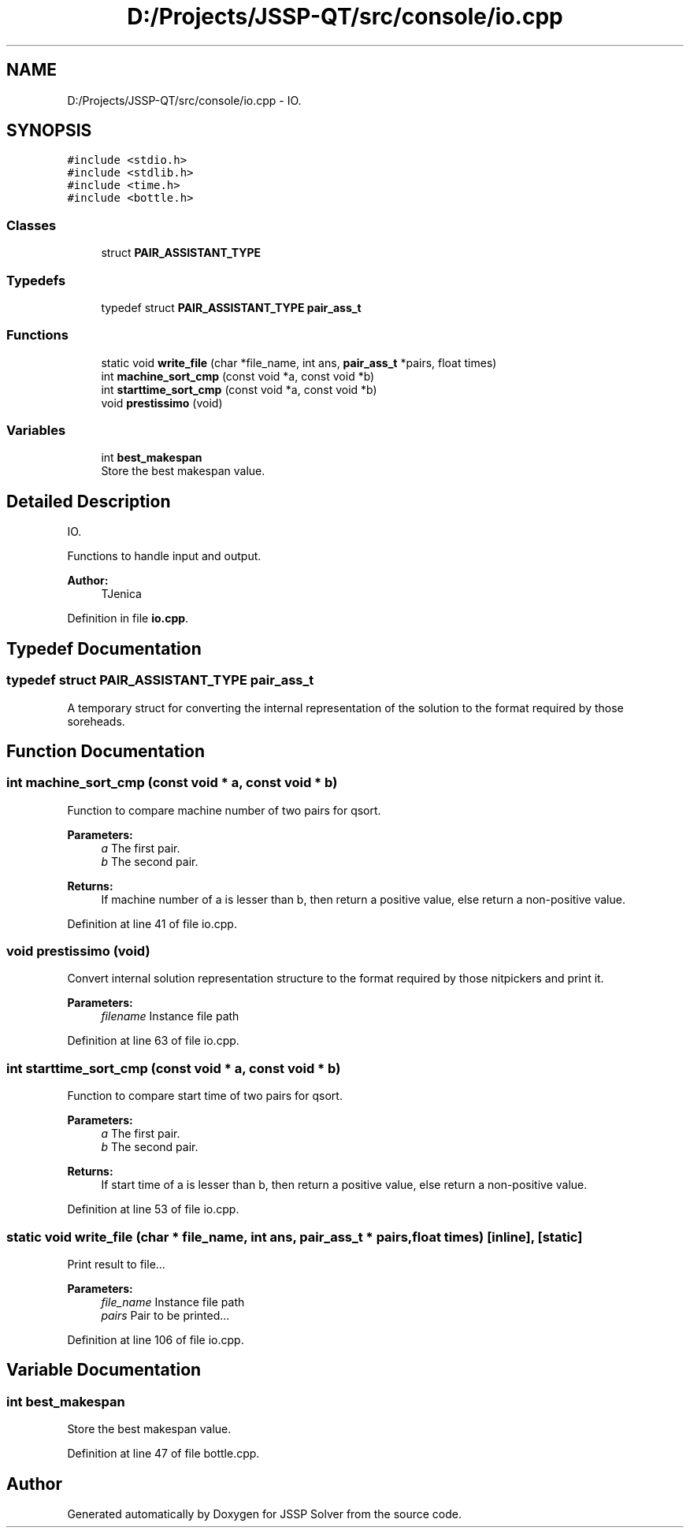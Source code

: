 .TH "D:/Projects/JSSP-QT/src/console/io.cpp" 3 "Fri Jun 15 2018" "Version iota" "JSSP Solver" \" -*- nroff -*-
.ad l
.nh
.SH NAME
D:/Projects/JSSP-QT/src/console/io.cpp \- IO\&.  

.SH SYNOPSIS
.br
.PP
\fC#include <stdio\&.h>\fP
.br
\fC#include <stdlib\&.h>\fP
.br
\fC#include <time\&.h>\fP
.br
\fC#include <bottle\&.h>\fP
.br

.SS "Classes"

.in +1c
.ti -1c
.RI "struct \fBPAIR_ASSISTANT_TYPE\fP"
.br
.in -1c
.SS "Typedefs"

.in +1c
.ti -1c
.RI "typedef struct \fBPAIR_ASSISTANT_TYPE\fP \fBpair_ass_t\fP"
.br
.in -1c
.SS "Functions"

.in +1c
.ti -1c
.RI "static void \fBwrite_file\fP (char *file_name, int ans, \fBpair_ass_t\fP *pairs, float times)"
.br
.ti -1c
.RI "int \fBmachine_sort_cmp\fP (const void *a, const void *b)"
.br
.ti -1c
.RI "int \fBstarttime_sort_cmp\fP (const void *a, const void *b)"
.br
.ti -1c
.RI "void \fBprestissimo\fP (void)"
.br
.in -1c
.SS "Variables"

.in +1c
.ti -1c
.RI "int \fBbest_makespan\fP"
.br
.RI "Store the best makespan value\&. "
.in -1c
.SH "Detailed Description"
.PP 
IO\&. 

Functions to handle input and output\&.
.PP
\fBAuthor:\fP
.RS 4
TJenica 
.RE
.PP

.PP
Definition in file \fBio\&.cpp\fP\&.
.SH "Typedef Documentation"
.PP 
.SS "typedef struct \fBPAIR_ASSISTANT_TYPE\fP  \fBpair_ass_t\fP"
A temporary struct for converting the internal representation of the solution to the format required by those soreheads\&. 
.SH "Function Documentation"
.PP 
.SS "int machine_sort_cmp (const void * a, const void * b)"
Function to compare machine number of two pairs for qsort\&.
.PP
\fBParameters:\fP
.RS 4
\fIa\fP The first pair\&. 
.br
\fIb\fP The second pair\&. 
.RE
.PP
\fBReturns:\fP
.RS 4
If machine number of a is lesser than b, then return a positive value, else return a non-positive value\&. 
.RE
.PP

.PP
Definition at line 41 of file io\&.cpp\&.
.SS "void prestissimo (void)"
Convert internal solution representation structure to the format required by those nitpickers and print it\&.
.PP
\fBParameters:\fP
.RS 4
\fIfilename\fP Instance file path 
.RE
.PP

.PP
Definition at line 63 of file io\&.cpp\&.
.SS "int starttime_sort_cmp (const void * a, const void * b)"
Function to compare start time of two pairs for qsort\&.
.PP
\fBParameters:\fP
.RS 4
\fIa\fP The first pair\&. 
.br
\fIb\fP The second pair\&. 
.RE
.PP
\fBReturns:\fP
.RS 4
If start time of a is lesser than b, then return a positive value, else return a non-positive value\&. 
.RE
.PP

.PP
Definition at line 53 of file io\&.cpp\&.
.SS "static void write_file (char * file_name, int ans, \fBpair_ass_t\fP * pairs, float times)\fC [inline]\fP, \fC [static]\fP"
Print result to file\&.\&.\&.
.PP
\fBParameters:\fP
.RS 4
\fIfile_name\fP Instance file path 
.br
\fIpairs\fP Pair to be printed\&.\&.\&. 
.RE
.PP

.PP
Definition at line 106 of file io\&.cpp\&.
.SH "Variable Documentation"
.PP 
.SS "int best_makespan"

.PP
Store the best makespan value\&. 
.PP
Definition at line 47 of file bottle\&.cpp\&.
.SH "Author"
.PP 
Generated automatically by Doxygen for JSSP Solver from the source code\&.
